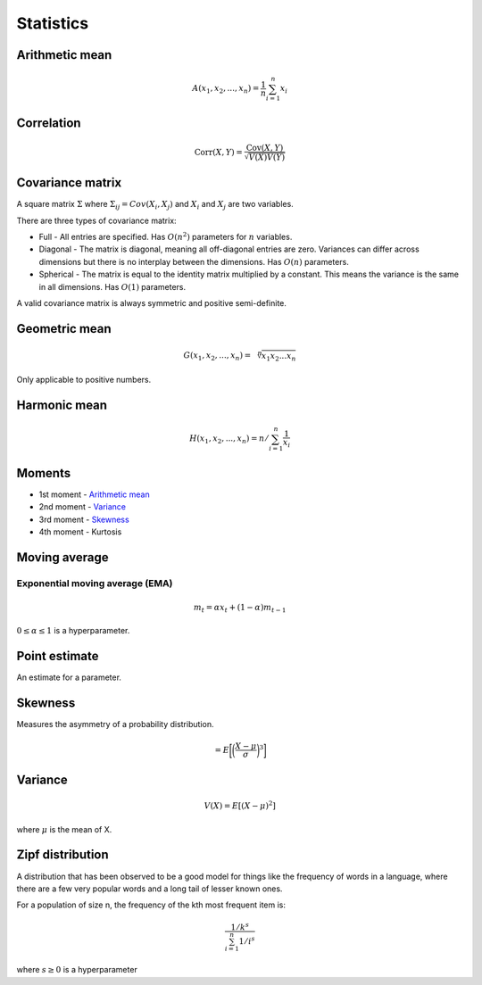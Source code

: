 Statistics
"""""""""""""

Arithmetic mean
--------------------

.. math::

  A(x_1,x_2,...,x_n) = \frac{1}{n}\sum_{i=1}^n x_i
  
Correlation
--------------

.. math::

  \text{Corr}(X,Y) = \frac{\text{Cov}(X,Y)}{\sqrt{V(X)V(Y)}}

Covariance matrix
----------------------
A square matrix :math:`\Sigma` where :math:`\Sigma_{ij} = Cov(X_i,X_j)` and :math:`X_i` and :math:`X_j` are two variables.

There are three types of covariance matrix:

* Full - All entries are specified. Has :math:`O(n^2)` parameters for :math:`n` variables.
* Diagonal - The matrix is diagonal, meaning all off-diagonal entries are zero. Variances can differ across dimensions but there is no interplay between the dimensions. Has :math:`O(n)` parameters.
* Spherical - The matrix is equal to the identity matrix multiplied by a constant. This means the variance is the same in all dimensions. Has :math:`O(1)` parameters.

A valid covariance matrix is always symmetric and positive semi-definite.

Geometric mean
----------------

.. math::

    G(x_1,x_2,...,x_n) = \sqrt[\leftroot{-2}\uproot{2}n]{x_1x_2...x_n}

Only applicable to positive numbers.

Harmonic mean
---------------

.. math::

    H(x_1,x_2,...,x_n) = n/\sum_{i=1}^n \frac{1}{x_i} 
    
Moments
--------
* 1st moment - `Arithmetic mean <https://ml-compiled.readthedocs.io/en/latest/statistics.html#arithmetic-mean>`_
* 2nd moment - `Variance <https://ml-compiled.readthedocs.io/en/latest/statistics.html#variance>`_
* 3rd moment - `Skewness <https://ml-compiled.readthedocs.io/en/latest/statistics.html#skewness>`_
* 4th moment - Kurtosis

Moving average
-----------------

Exponential moving average (EMA)
___________________________________

.. math::

  m_t = \alpha x_t + (1 - \alpha)m_{t-1}
  
:math:`0 \leq \alpha \leq 1` is a hyperparameter.
    
Point estimate
----------------
An estimate for a parameter.

Skewness
----------
Measures the asymmetry of a probability distribution.

.. math::
  = E\bigg[\bigg(\frac{X - \mu}{\sigma}\bigg)^3\bigg]

Variance
---------

.. math::

  V(X) = E[(X-\mu)^2]
  
where :math:`\mu` is the mean of X.

Zipf distribution
---------------------
A distribution that has been observed to be a good model for things like the frequency of words in a language, where there are a few very popular words and a long tail of lesser known ones.

For a population of size n, the frequency of the kth most frequent item is:

.. math::

  \frac{1/{k^s}}{\sum_{i=1}^n 1/i^s}
  
where :math:`s \geq 0` is a hyperparameter
